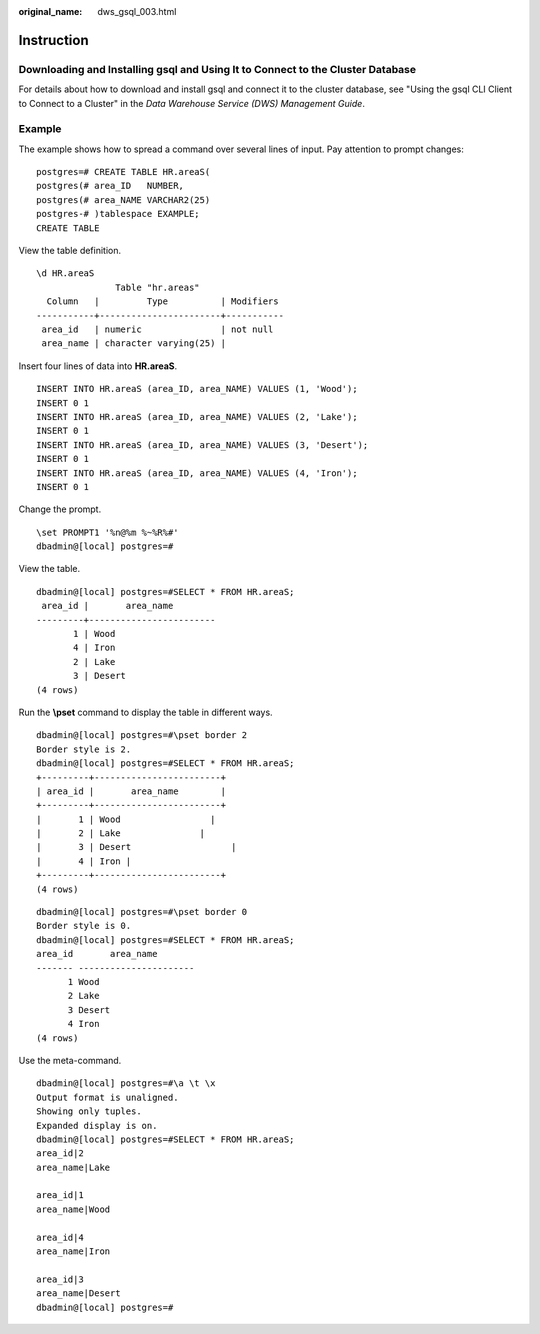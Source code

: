 :original_name: dws_gsql_003.html

.. _dws_gsql_003:

Instruction
===========

Downloading and Installing gsql and Using It to Connect to the Cluster Database
-------------------------------------------------------------------------------

For details about how to download and install gsql and connect it to the cluster database, see "Using the gsql CLI Client to Connect to a Cluster" in the *Data Warehouse Service (DWS) Management Guide*.

Example
-------

The example shows how to spread a command over several lines of input. Pay attention to prompt changes:

::

   postgres=# CREATE TABLE HR.areaS(
   postgres(# area_ID   NUMBER,
   postgres(# area_NAME VARCHAR2(25)
   postgres-# )tablespace EXAMPLE;
   CREATE TABLE

View the table definition.

::

   \d HR.areaS
                  Table "hr.areas"
     Column   |         Type          | Modifiers
   -----------+-----------------------+-----------
    area_id   | numeric               | not null
    area_name | character varying(25) |

Insert four lines of data into **HR.areaS**.

::

   INSERT INTO HR.areaS (area_ID, area_NAME) VALUES (1, 'Wood');
   INSERT 0 1
   INSERT INTO HR.areaS (area_ID, area_NAME) VALUES (2, 'Lake');
   INSERT 0 1
   INSERT INTO HR.areaS (area_ID, area_NAME) VALUES (3, 'Desert');
   INSERT 0 1
   INSERT INTO HR.areaS (area_ID, area_NAME) VALUES (4, 'Iron');
   INSERT 0 1

Change the prompt.

::

   \set PROMPT1 '%n@%m %~%R%#'
   dbadmin@[local] postgres=#

View the table.

::

   dbadmin@[local] postgres=#SELECT * FROM HR.areaS;
    area_id |       area_name
   ---------+------------------------
          1 | Wood
          4 | Iron
          2 | Lake
          3 | Desert
   (4 rows)

Run the **\\pset** command to display the table in different ways.

::

   dbadmin@[local] postgres=#\pset border 2
   Border style is 2.
   dbadmin@[local] postgres=#SELECT * FROM HR.areaS;
   +---------+------------------------+
   | area_id |       area_name        |
   +---------+------------------------+
   |       1 | Wood                 |
   |       2 | Lake               |
   |       3 | Desert                   |
   |       4 | Iron |
   +---------+------------------------+
   (4 rows)

::

   dbadmin@[local] postgres=#\pset border 0
   Border style is 0.
   dbadmin@[local] postgres=#SELECT * FROM HR.areaS;
   area_id       area_name
   ------- ----------------------
         1 Wood
         2 Lake
         3 Desert
         4 Iron
   (4 rows)

Use the meta-command.

::

   dbadmin@[local] postgres=#\a \t \x
   Output format is unaligned.
   Showing only tuples.
   Expanded display is on.
   dbadmin@[local] postgres=#SELECT * FROM HR.areaS;
   area_id|2
   area_name|Lake

   area_id|1
   area_name|Wood

   area_id|4
   area_name|Iron

   area_id|3
   area_name|Desert
   dbadmin@[local] postgres=#
